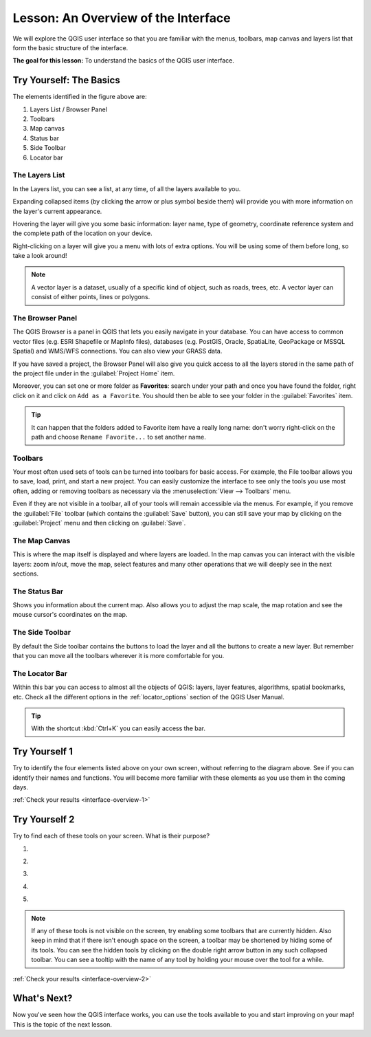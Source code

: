 |LS| An Overview of the Interface
===============================================================================

We will explore the QGIS user interface so that you are familiar with the
menus, toolbars, map canvas and layers list that form the basic structure of
the interface.

**The goal for this lesson:** To understand the basics of the QGIS user
interface.

|basic| |TY|: The Basics
-------------------------------------------------------------------------------

.. _figure_gui_numbered:

.. image:: img/gui_numbered.png
   :align: center

The elements identified in the figure above are:

#. Layers List / Browser Panel
#. Toolbars
#. Map canvas
#. Status bar
#. Side Toolbar
#. Locator bar

.. Don't reorder these list items! They refer to elements as numbered on an
   image.

|basic| The Layers List
...............................................................................

In the Layers list, you can see a list, at any time, of all the layers
available to you.

Expanding collapsed items (by clicking the arrow or plus symbol beside them)
will provide you with more information on the layer's current appearance.

Hovering the layer will give you some basic information: layer name, type of
geometry, coordinate reference system and the complete path of the location on
your device.

Right-clicking on a layer will give you a menu with lots of extra options. You
will be using some of them before long, so take a look around!

.. note::  A vector layer is a dataset, usually of a specific kind of object,
   such as roads, trees, etc. A vector layer can consist of either points,
   lines or polygons.

.. _browser_panel_tm:

|basic| The Browser Panel
...............................................................................

The QGIS Browser is a panel in QGIS that lets you easily navigate in your
database. You can have access to common vector files (e.g. ESRI Shapefile
or MapInfo files), databases (e.g. PostGIS, Oracle, SpatiaLite, GeoPackage or
MSSQL Spatial) and WMS/WFS connections. You can also view your GRASS data.

If you have saved a project, the Browser Panel will also give you quick access to
all the layers stored in the same path of the project file under in the
|qgsProjectFile| :guilabel:`Project Home` item.

Moreover, you can set one or more folder as **Favorites**: search under your path
and once you have found the folder, right click on it and click on ``Add as a
Favorite``. You should then be able to see your folder in the |favourites|
:guilabel:`Favorites` item.

.. tip:: It can happen that the folders added to Favorite item have a really
  long name: don't worry right-click on the path and choose ``Rename Favorite...``
  to set another name.

|basic| Toolbars
...............................................................................

Your most often used sets of tools can be turned into toolbars for basic access.
For example, the File toolbar allows you to save, load, print, and start a new
project. You can easily customize the interface to see only the tools you use
most often, adding or removing toolbars as necessary via the
:menuselection:`View --> Toolbars` menu.

Even if they are not visible in a toolbar, all of your tools will remain
accessible via the menus. For example, if you remove the :guilabel:`File`
toolbar (which contains the :guilabel:`Save` button), you can still save your
map by clicking on the :guilabel:`Project` menu and then clicking on
:guilabel:`Save`.

|basic| The Map Canvas
...............................................................................

This is where the map itself is displayed and where layers are loaded. In the map
canvas you can interact with the visible layers: zoom in/out, move the map,
select features and many other operations that we will deeply see in the next
sections.

|basic| The Status Bar
...............................................................................

Shows you information about the current map. Also allows you to adjust the map
scale, the map rotation and see the mouse cursor's coordinates on the map.

|basic| The Side Toolbar
...............................................................................

By default the Side toolbar contains the buttons to load the layer and all the
buttons to create a new layer. But remember that you can move all the toolbars
wherever it is more comfortable for you.

|basic| The Locator Bar
...............................................................................

Within this bar you can access to almost all the objects of QGIS: layers, layer
features, algorithms, spatial bookmarks, etc. Check all the different options in
the :ref:`locator_options` section of the QGIS User Manual.

.. tip:: With the shortcut :kbd:`Ctrl+K` you can easily access the bar.


.. _backlink-interface-overview-1:

|basic| |TY| 1
-------------------------------------------------------------------------------

Try to identify the four elements listed above on your own screen, without
referring to the diagram above. See if you can identify their names and
functions. You will become more familiar with these elements as you use them in
the coming days.

:ref:`Check your results <interface-overview-1>`


.. _backlink-interface-overview-2:

|basic| |TY| 2
-------------------------------------------------------------------------------

Try to find each of these tools on your screen. What is their purpose?

1. |fileSaveAs|

2. |zoomToLayer|

3. |invertSelection|

4. .. image:: img/toggle_render.png

5. |measure|

.. note:: If any of these tools is not visible on the screen, try enabling
   some toolbars that are currently hidden. Also keep in mind that if there
   isn't enough space on the screen, a toolbar may be shortened by hiding some
   of its tools. You can see the hidden tools by clicking on the double right
   arrow button in any such collapsed toolbar. You can see a tooltip with the
   name of any tool by holding your mouse over the tool for a while.

:ref:`Check your results <interface-overview-2>`


|WN|
-------------------------------------------------------------------------------

Now you've seen how the QGIS interface works, you can use the tools available
to you and start improving on your map! This is the topic of the next lesson.


.. Substitutions definitions - AVOID EDITING PAST THIS LINE
   This will be automatically updated by the find_set_subst.py script.
   If you need to create a new substitution manually,
   please add it also to the substitutions.txt file in the
   source folder.

.. |LS| replace:: Lesson:
.. |TY| replace:: Try Yourself
.. |WN| replace:: What's Next?
.. |basic| image:: /static/global/basic.png
.. |favourites| image:: /static/common/mIconFavourites.png
   :width: 1.5em
.. |fileSaveAs| image:: /static/common/mActionFileSaveAs.png
   :width: 1.5em
.. |invertSelection| image:: /static/common/mActionInvertSelection.png
   :width: 1.5em
.. |measure| image:: /static/common/mActionMeasure.png
   :width: 1.5em
.. |qgsProjectFile| image:: /static/common/mIconQgsProjectFile.png
   :width: 1.5em
.. |zoomToLayer| image:: /static/common/mActionZoomToLayer.png
   :width: 1.5em
